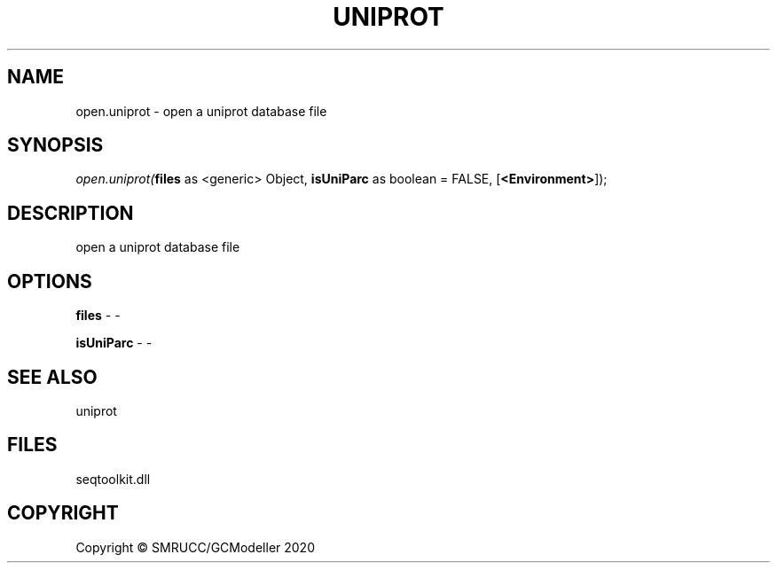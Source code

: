 .\" man page create by R# package system.
.TH UNIPROT 4 2000-01-01 "open.uniprot" "open.uniprot"
.SH NAME
open.uniprot \- open a uniprot database file
.SH SYNOPSIS
\fIopen.uniprot(\fBfiles\fR as <generic> Object, 
\fBisUniParc\fR as boolean = FALSE, 
[\fB<Environment>\fR]);\fR
.SH DESCRIPTION
.PP
open a uniprot database file
.PP
.SH OPTIONS
.PP
\fBfiles\fB \fR\- -
.PP
.PP
\fBisUniParc\fB \fR\- -
.PP
.SH SEE ALSO
uniprot
.SH FILES
.PP
seqtoolkit.dll
.PP
.SH COPYRIGHT
Copyright © SMRUCC/GCModeller 2020
